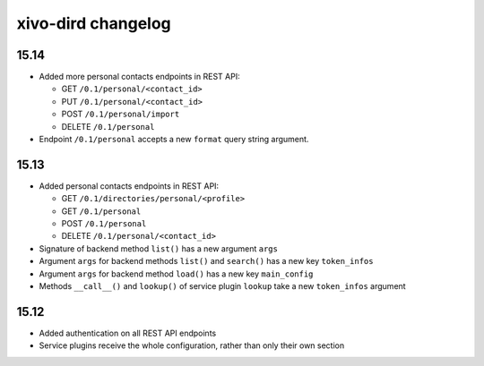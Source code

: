.. _dird_changelog:

*******************
xivo-dird changelog
*******************

15.14
=====

* Added more personal contacts endpoints in REST API:

  * GET ``/0.1/personal/<contact_id>``
  * PUT ``/0.1/personal/<contact_id>``
  * POST ``/0.1/personal/import``
  * DELETE ``/0.1/personal``

* Endpoint ``/0.1/personal`` accepts a new ``format`` query string argument.


15.13
=====

* Added personal contacts endpoints in REST API:

  * GET ``/0.1/directories/personal/<profile>``
  * GET ``/0.1/personal``
  * POST ``/0.1/personal``
  * DELETE ``/0.1/personal/<contact_id>``

* Signature of backend method ``list()`` has a new argument ``args``
* Argument ``args`` for backend methods ``list()`` and ``search()`` has a new key ``token_infos``
* Argument ``args`` for backend method ``load()`` has a new key ``main_config``
* Methods ``__call__()`` and ``lookup()`` of service plugin ``lookup`` take a new ``token_infos``
  argument


15.12
=====

* Added authentication on all REST API endpoints
* Service plugins receive the whole configuration, rather than only their own section
